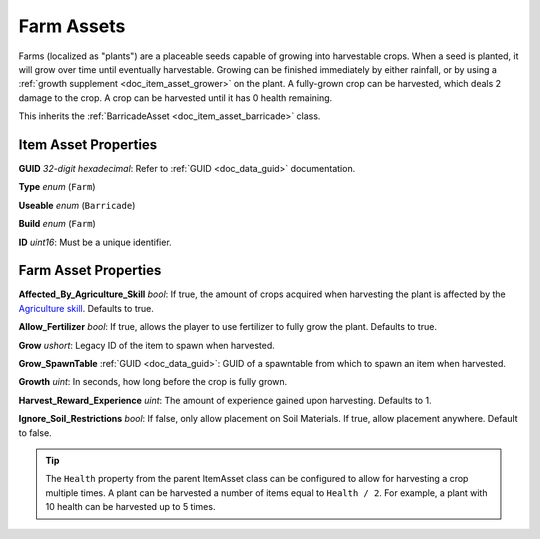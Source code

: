 .. _doc_item_asset_farm:

Farm Assets
===========

Farms (localized as "plants") are a placeable seeds capable of growing into harvestable crops. When a seed is planted, it will grow over time until eventually harvestable. Growing can be finished immediately by either rainfall, or by using a :ref:`growth supplement <doc_item_asset_grower>` on the plant. A fully-grown crop can be harvested, which deals 2 damage to the crop. A crop can be harvested until it has 0 health remaining.

This inherits the :ref:`BarricadeAsset <doc_item_asset_barricade>` class.

Item Asset Properties
---------------------

**GUID** *32-digit hexadecimal*: Refer to :ref:`GUID <doc_data_guid>` documentation.

**Type** *enum* (``Farm``)

**Useable** *enum* (``Barricade``)

**Build** *enum* (``Farm``)

**ID** *uint16*: Must be a unique identifier.

Farm Asset Properties
---------------------

**Affected_By_Agriculture_Skill** *bool*: If true, the amount of crops acquired when harvesting the plant is affected by the `Agriculture skill <https://wiki.smartlydressedgames.com/wiki/Skills>`_. Defaults to true.

**Allow_Fertilizer** *bool*: If true, allows the player to use fertilizer to fully grow the plant. Defaults to true.

**Grow** *ushort*: Legacy ID of the item to spawn when harvested.

**Grow_SpawnTable** :ref:`GUID <doc_data_guid>`: GUID of a spawntable from which to spawn an item when harvested.

**Growth** *uint*: In seconds, how long before the crop is fully grown.

**Harvest_Reward_Experience** *uint*: The amount of experience gained upon harvesting. Defaults to 1.

**Ignore_Soil_Restrictions** *bool*: If false, only allow placement on Soil Materials. If true, allow placement anywhere. Default to false.

.. tip::
	
	The ``Health`` property from the parent ItemAsset class can be configured to allow for harvesting a crop multiple times. A plant can be harvested a number of items equal to ``Health / 2``. For example, a plant with 10 health can be harvested up to 5 times.
